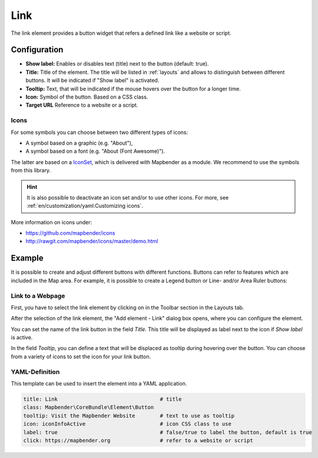 .. _link:

Link
****

 .. |mapbender-button-add| image:: ../../../figures/mapbender_button_add.png

The link element provides a button widget that refers a defined link like a website or script.


Configuration
=============

.. image:: ../../../figures/link_configuration.png
     :scale: 70

* **Show label:** Enables or disables text (title) next to the button (default: true).
* **Title:** Title of the element. The title will be listed in :ref:`layouts` and allows to distinguish between different buttons. It will be indicated if "Show label" is activated.
* **Tooltip:** Text, that will be indicated if the mouse hovers over the button for a longer time.
* **Icon:** Symbol of the button. Based on a CSS class.
* **Target URL** Reference to a website or a script.

Icons
-----

For some symbols you can choose between two different types of icons:

* A symbol based on a graphic (e.g. "About"),
* A symbol based on a font (e.g. "About (Font Awesome)").

The latter are based on a `IconSet <https://github.com/mapbender/icons>`_, which is delivered with Mapbender as a module. We recommend to use the symbols from this library.

.. hint:: It is also possible to deactivate an icon set and/or to use other icons. For more, see :ref:`en/customization/yaml:Customizing icons`.

More information on icons under:

* https://github.com/mapbender/icons
* http://rawgit.com/mapbender/icons/master/demo.html


Example
=======

It is possible to create and adjust different buttons with different functions.
Buttons can refer to features which are included in the Map area. For example, it is possible to create a Legend button or Line- and/or Area Ruler buttons:


Link to a Webpage
-----------------

First, you have to select the link element by clicking on |mapbender-button-add| in the Toolbar section in the Layouts tab.

.. image:: ../../../figures/de/add_toolbar.png
     :scale: 80

After the selection of the link element, the "Add element - Link" dialog box opens, where you can configure the element.

You can set the name of the link button in the field *Title*. This title will be displayed as label next to the icon if *Show label* is active. 

In the field *Tooltip*, you can define a text that will be displaced as tooltip during hovering over the button. You can choose from a variety of icons to set the icon for your link button.

.. image:: ../../../figures/link.png
     :scale: 92


.. image:: ../../../figures/link_configuration.png
     :scale: 70

YAML-Definition
---------------

This template can be used to insert the element into a YAML application.

.. code-block:: yaml

    title: Link                                 # title
    class: Mapbender\CoreBundle\Element\Button
    tooltip: Visit the Mapbender Website        # text to use as tooltip
    icon: iconInfoActive                        # icon CSS class to use
    label: true                                 # false/true to label the button, default is true
    click: https://mapbender.org                # refer to a website or script

